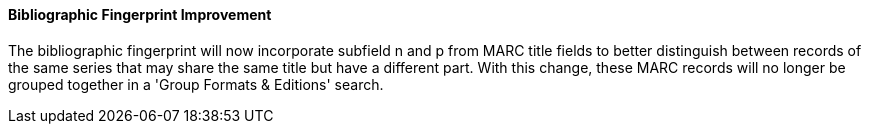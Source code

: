 Bibliographic Fingerprint Improvement
^^^^^^^^^^^^^^^^^^^^^^^^^^^^^^^^^^^^^
The bibliographic fingerprint will now incorporate subfield n and p from MARC
title fields to better distinguish between records of the same series that
may share the same title but have a different part. With this change, these
MARC records will no longer be grouped together in a 'Group Formats & Editions'
search.


